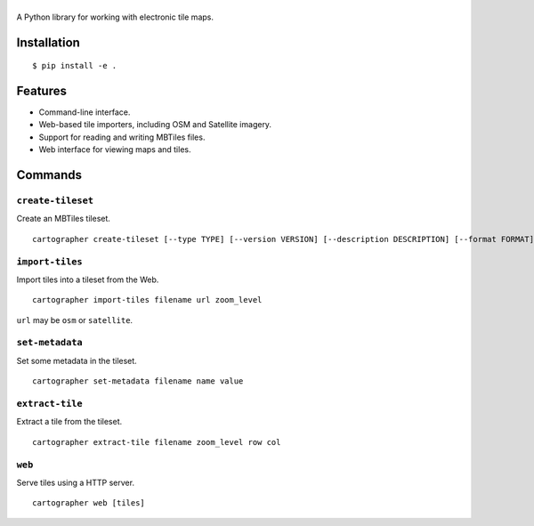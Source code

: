 |cartographer|
==============

A Python library for working with electronic tile maps.

|Docs|

Installation
------------

::

    $ pip install -e .

Features
--------

-  Command-line interface.
-  Web-based tile importers, including OSM and Satellite imagery.
-  Support for reading and writing MBTiles files.
-  Web interface for viewing maps and tiles.

Commands
--------

``create-tileset``
~~~~~~~~~~~~~~~~~~

Create an MBTiles tileset.

::

    cartographer create-tileset [--type TYPE] [--version VERSION] [--description DESCRIPTION] [--format FORMAT] filename name

``import-tiles``
~~~~~~~~~~~~~~~~

Import tiles into a tileset from the Web.

::

    cartographer import-tiles filename url zoom_level

``url`` may be ``osm`` or ``satellite``.

``set-metadata``
~~~~~~~~~~~~~~~~

Set some metadata in the tileset.

::

    cartographer set-metadata filename name value

``extract-tile``
~~~~~~~~~~~~~~~~

Extract a tile from the tileset.

::

    cartographer extract-tile filename zoom_level row col

``web``
~~~~~~~

Serve tiles using a HTTP server.

::

    cartographer web [tiles]

.. |cartographer| image:: https://github.com/thomasleese/cartographer/raw/master/logo.png
.. |Docs| image:: https://readthedocs.org/projects/cartographer/badge/?version=latest
   :target: http://cartographer.readthedocs.org
